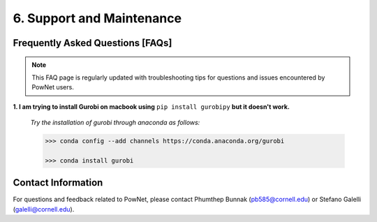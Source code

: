 **6. Support and Maintenance**
=============================================

Frequently Asked Questions [FAQs]
----------------------------------

.. note::

   This FAQ page is regularly updated with troubleshooting tips for questions and issues encountered by PowNet users.

**1. I am trying to install Gurobi on macbook using** ``pip install gurobipy`` **but it doesn't work.**

  *Try the installation of gurobi through anaconda as follows:*
  
  .. code:: shell

    >>> conda config --add channels https://conda.anaconda.org/gurobi

    >>> conda install gurobi

    

Contact Information
-------------------

For questions and feedback related to PowNet, please contact Phumthep
Bunnak (pb585@cornell.edu) or Stefano Galelli (galelli@cornell.edu).
